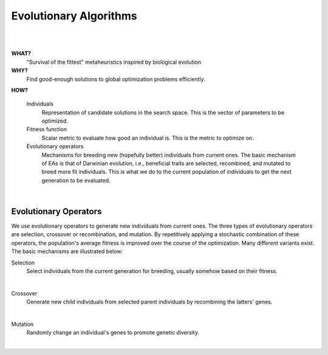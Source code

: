 .. _eas::

Evolutionary Algorithms
=======================
|

.. image:: images/mario.png
   :width: 80 %
   :align: center

|

**WHAT?**
    "Survival of the fittest" metaheuristics inspired by biological evolution

**WHY?**
    Find good-enough solutions to global optimization problems efficiently.

**HOW?**

    Individuals
        Representation of candidate solutions in the search space. This is the vector of parameters to be optimized.
    Fitness function
        Scalar metric to evaluate how good an individual is. This is the metric to optimize on.
    Evolutionary operators
        Mechanisms for breeding new (hopefully better) individuals from current ones.
        The basic mechanism of EAs is that of Darwinian evolution, i.e., beneficial traits are selected, recombined,
        and mutated to breed more fit individuals. This is what we do to the current population of individuals to get
        the next generation to be evaluated.

.. figure:: images/ea_jargon.png
   :width: 52 %
   :align: center

|

Evolutionary Operators
----------------------

We use evolutionary operators to generate new individuals from current ones.
The three types of evolutionary operators are selection, crossover or recombination, and mutation.
By repetitively applying a stochastic combination of these operators, the population's average fitness is improved over the course
of the optimization. Many different variants exist.
The basic mechanisms are illustrated below:

Selection
    Select individuals from the current generation for breeding, usually somehow based on their fitness.

.. image:: images/selection.png
   :width: 72 %
   :align: center

|

Crossover
    Generate new child individuals from selected parent individuals by recombining the latters' genes.

.. image:: images/crossover.png
   :width: 100 %
   :align: center

|

Mutation
    Randomly change an individual's genes to promote genetic diversity.

.. image:: images/mutation.png
   :width: 76 %
   :align: center

|
